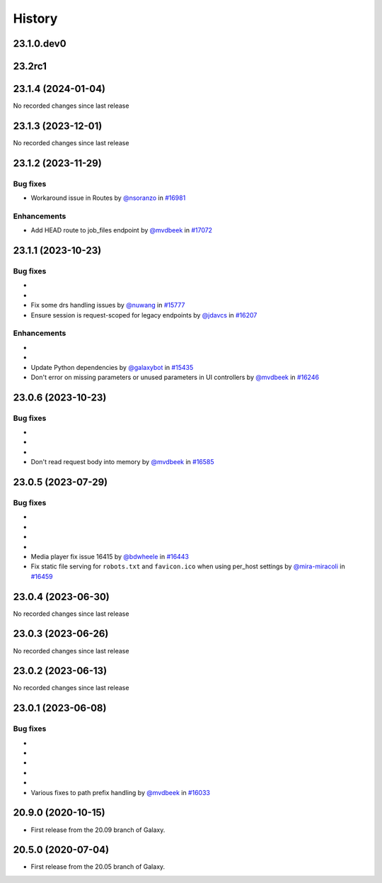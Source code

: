 History
-------

.. to_doc

---------------------
23.1.0.dev0
---------------------



-------
23.2rc1
-------



-------------------
23.1.4 (2024-01-04)
-------------------

No recorded changes since last release

-------------------
23.1.3 (2023-12-01)
-------------------

No recorded changes since last release

-------------------
23.1.2 (2023-11-29)
-------------------


=========
Bug fixes
=========

* Workaround issue in Routes by `@nsoranzo <https://github.com/nsoranzo>`_ in `#16981 <https://github.com/galaxyproject/galaxy/pull/16981>`_

============
Enhancements
============

* Add HEAD route to job_files endpoint by `@mvdbeek <https://github.com/mvdbeek>`_ in `#17072 <https://github.com/galaxyproject/galaxy/pull/17072>`_

-------------------
23.1.1 (2023-10-23)
-------------------


=========
Bug fixes
=========

* 
* 
* Fix some drs handling issues by `@nuwang <https://github.com/nuwang>`_ in `#15777 <https://github.com/galaxyproject/galaxy/pull/15777>`_
* Ensure session is request-scoped for legacy endpoints by `@jdavcs <https://github.com/jdavcs>`_ in `#16207 <https://github.com/galaxyproject/galaxy/pull/16207>`_

============
Enhancements
============

* 
* 
* Update Python dependencies by `@galaxybot <https://github.com/galaxybot>`_ in `#15435 <https://github.com/galaxyproject/galaxy/pull/15435>`_
* Don't error on missing parameters or unused parameters in UI controllers by `@mvdbeek <https://github.com/mvdbeek>`_ in `#16246 <https://github.com/galaxyproject/galaxy/pull/16246>`_

-------------------
23.0.6 (2023-10-23)
-------------------


=========
Bug fixes
=========

* 
* 
* 
* Don't read request body into memory by `@mvdbeek <https://github.com/mvdbeek>`_ in `#16585 <https://github.com/galaxyproject/galaxy/pull/16585>`_

-------------------
23.0.5 (2023-07-29)
-------------------


=========
Bug fixes
=========

* 
* 
* 
* 
* Media player fix issue 16415 by `@bdwheele <https://github.com/bdwheele>`_ in `#16443 <https://github.com/galaxyproject/galaxy/pull/16443>`_
* Fix static file serving for ``robots.txt`` and ``favicon.ico`` when using per_host settings by `@mira-miracoli <https://github.com/mira-miracoli>`_ in `#16459 <https://github.com/galaxyproject/galaxy/pull/16459>`_

-------------------
23.0.4 (2023-06-30)
-------------------

No recorded changes since last release

-------------------
23.0.3 (2023-06-26)
-------------------

No recorded changes since last release

-------------------
23.0.2 (2023-06-13)
-------------------

No recorded changes since last release

-------------------
23.0.1 (2023-06-08)
-------------------


=========
Bug fixes
=========

* 
* 
* 
* 
* 
* Various fixes to path prefix handling by `@mvdbeek <https://github.com/mvdbeek>`_ in `#16033 <https://github.com/galaxyproject/galaxy/pull/16033>`_

-------------------
20.9.0 (2020-10-15)
-------------------

* First release from the 20.09 branch of Galaxy.

-------------------
20.5.0 (2020-07-04)
-------------------

* First release from the 20.05 branch of Galaxy.
